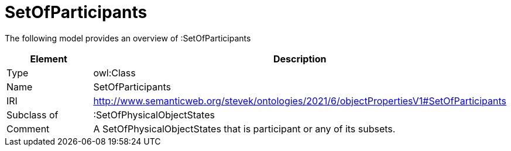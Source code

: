 // This file was created automatically by title Untitled No version .
// DO NOT EDIT!

= SetOfParticipants

//Include information from owl files

The following model provides an overview of :SetOfParticipants

|===
|Element |Description

|Type
|owl:Class

|Name
|SetOfParticipants

|IRI
|http://www.semanticweb.org/stevek/ontologies/2021/6/objectPropertiesV1#SetOfParticipants

|Subclass of
|:SetOfPhysicalObjectStates

|Comment
|A SetOfPhysicalObjectStates that is participant or any of its subsets.

|===
